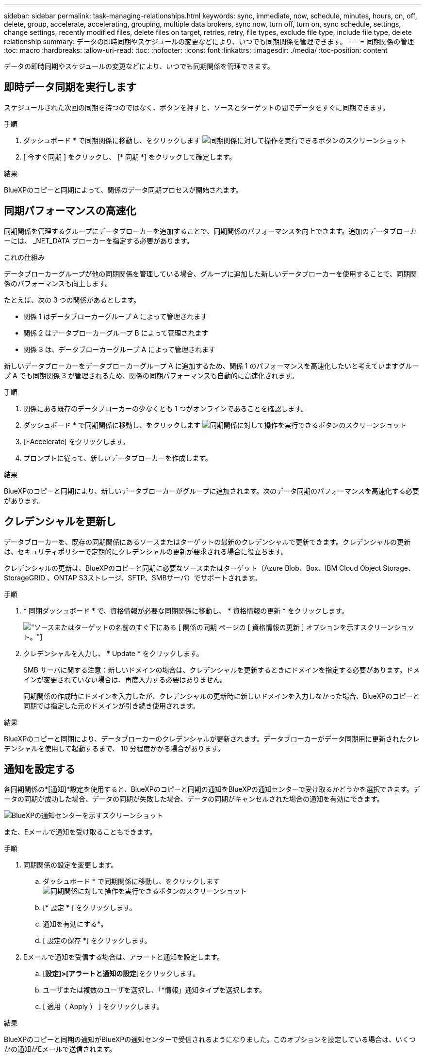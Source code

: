 ---
sidebar: sidebar 
permalink: task-managing-relationships.html 
keywords: sync, immediate, now, schedule, minutes, hours, on, off, delete, group, accelerate, accelerating, grouping, multiple data brokers, sync now, turn off, turn on, sync schedule, settings, change settings, recently modified files, delete files on target, retries, retry, file types, exclude file type, include file type, delete relationship 
summary: データの即時同期やスケジュールの変更などにより、いつでも同期関係を管理できます。 
---
= 同期関係の管理
:toc: macro
:hardbreaks:
:allow-uri-read: 
:toc: 
:nofooter: 
:icons: font
:linkattrs: 
:imagesdir: ./media/
:toc-position: content


[role="lead"]
データの即時同期やスケジュールの変更などにより、いつでも同期関係を管理できます。



== 即時データ同期を実行します

スケジュールされた次回の同期を待つのではなく、ボタンを押すと、ソースとターゲットの間でデータをすぐに同期できます。

.手順
. ダッシュボード * で同期関係に移動し、をクリックします image:icon-sync-action.png["同期関係に対して操作を実行できるボタンのスクリーンショット"]
. [ 今すぐ同期 ] をクリックし、 [* 同期 *] をクリックして確定します。


.結果
BlueXPのコピーと同期によって、関係のデータ同期プロセスが開始されます。



== 同期パフォーマンスの高速化

同期関係を管理するグループにデータブローカーを追加することで、同期関係のパフォーマンスを向上できます。追加のデータブローカーには、 _NET_DATA ブローカーを指定する必要があります。

.これの仕組み
データブローカーグループが他の同期関係を管理している場合、グループに追加した新しいデータブローカーを使用することで、同期関係のパフォーマンスも向上します。

たとえば、次の 3 つの関係があるとします。

* 関係 1 はデータブローカーグループ A によって管理されます
* 関係 2 はデータブローカーグループ B によって管理されます
* 関係 3 は、データブローカーグループ A によって管理されます


新しいデータブローカーをデータブローカーグループ A に追加するため、関係 1 のパフォーマンスを高速化したいと考えていますグループ A でも同期関係 3 が管理されるため、関係の同期パフォーマンスも自動的に高速化されます。

.手順
. 関係にある既存のデータブローカーの少なくとも 1 つがオンラインであることを確認します。
. ダッシュボード * で同期関係に移動し、をクリックします image:icon-sync-action.png["同期関係に対して操作を実行できるボタンのスクリーンショット"]
. [*Accelerate] をクリックします。
. プロンプトに従って、新しいデータブローカーを作成します。


.結果
BlueXPのコピーと同期により、新しいデータブローカーがグループに追加されます。次のデータ同期のパフォーマンスを高速化する必要があります。



== クレデンシャルを更新し

データブローカーを、既存の同期関係にあるソースまたはターゲットの最新のクレデンシャルで更新できます。クレデンシャルの更新は、セキュリティポリシーで定期的にクレデンシャルの更新が要求される場合に役立ちます。

クレデンシャルの更新は、BlueXPのコピーと同期に必要なソースまたはターゲット（Azure Blob、Box、IBM Cloud Object Storage、StorageGRID 、ONTAP S3ストレージ、SFTP、SMBサーバ）でサポートされます。

.手順
. * 同期ダッシュボード * で、資格情報が必要な同期関係に移動し、 * 資格情報の更新 * をクリックします。
+
image:screenshot_sync_update_credentials.png["ソースまたはターゲットの名前のすぐ下にある [ 関係の同期 ] ページの [ 資格情報の更新 ] オプションを示すスクリーンショット。"]

. クレデンシャルを入力し、 * Update * をクリックします。
+
SMB サーバに関する注意：新しいドメインの場合は、クレデンシャルを更新するときにドメインを指定する必要があります。ドメインが変更されていない場合は、再度入力する必要はありません。

+
同期関係の作成時にドメインを入力したが、クレデンシャルの更新時に新しいドメインを入力しなかった場合、BlueXPのコピーと同期では指定した元のドメインが引き続き使用されます。



.結果
BlueXPのコピーと同期により、データブローカーのクレデンシャルが更新されます。データブローカーがデータ同期用に更新されたクレデンシャルを使用して起動するまで、 10 分程度かかる場合があります。



== 通知を設定する

各同期関係の*[通知]*設定を使用すると、BlueXPのコピーと同期の通知をBlueXPの通知センターで受け取るかどうかを選択できます。データの同期が成功した場合、データの同期が失敗した場合、データの同期がキャンセルされた場合の通知を有効にできます。

image:https://raw.githubusercontent.com/NetAppDocs/cloud-manager-sync/main/media/screenshot-notification-center.png["BlueXPの通知センターを示すスクリーンショット"]

また、Eメールで通知を受け取ることもできます。

.手順
. 同期関係の設定を変更します。
+
.. ダッシュボード * で同期関係に移動し、をクリックします image:icon-sync-action.png["同期関係に対して操作を実行できるボタンのスクリーンショット"]
.. [* 設定 * ] をクリックします。
.. 通知を有効にする*。
.. [ 設定の保存 *] をクリックします。


. Eメールで通知を受信する場合は、アラートと通知を設定します。
+
.. [*設定]>[アラートと通知の設定*]をクリックします。
.. ユーザまたは複数のユーザを選択し、「*情報」通知タイプを選択します。
.. [ 適用（ Apply ） ] をクリックします。




.結果
BlueXPのコピーと同期の通知がBlueXPの通知センターで受信されるようになりました。このオプションを設定している場合は、いくつかの通知がEメールで送信されます。



== 同期関係の設定を変更する

ソースファイルとフォルダの同期方法とターゲットの場所での保持方法を定義する設定を変更します。

. ダッシュボード * で同期関係に移動し、をクリックします image:icon-sync-action.png["同期関係に対して操作を実行できるボタンのスクリーンショット"]
. [* 設定 * ] をクリックします。
. 設定を変更します。
+
image:screenshot_sync_settings.png["同期関係の設定を示すスクリーンショット。"]

+
[ 削除ソース ] 各設定の簡単な説明を次に示します。

+
スケジュール:: 以降の同期に対して繰り返し実行するスケジュールを選択するか、同期スケジュールをオフにします。データを 1 分ごとに同期するように関係をスケジュールできます。
同期タイムアウト:: 指定した時間数または日数内に同期が完了していない場合に、BlueXPのコピーと同期をキャンセルするかどうかを定義します。
通知:: BlueXPのコピーと同期の通知をBlueXPの通知センターで受け取るかどうかを選択できます。データの同期が成功した場合、データの同期が失敗した場合、データの同期がキャンセルされた場合の通知を有効にできます。
+
--
の通知を受信する場合は

--
再試行:: BlueXPのコピーと同期がファイルの同期をスキップするまでに再試行する回数を定義します。
で比較してください:: ファイルやディレクトリが変更されたかどうか、再同期が必要かどうかを判断する際に、BlueXPのコピーと同期を比較するかどうかを選択します。
+
--
これらの属性のチェックを外しても、BlueXPのコピーと同期ではパス、ファイルサイズ、ファイル名がチェックされてソースとターゲットが比較されます。変更がある場合は、それらのファイルとディレクトリが同期されます。

BlueXPのコピーと同期を有効または無効にして、次の属性を比較することができます。

** *mtime*: ファイルの最終変更時刻。この属性はディレクトリに対しては無効です。
** *uid* 、 *gid * 、および * mode* ： Linux の権限フラグ。


--
オブジェクトのコピー:: 関係の作成後にこのオプションを編集することはできません。
最近変更されたファイル:: スケジュールされた同期よりも前に最近変更されたファイルを除外するように選択します。
ソース上のファイルを削除します:: BlueXPのコピーと同期でターゲットの場所にファイルがコピーされたあとに、ソースの場所からファイルを削除するように選択します。このオプションには、コピー後にソースファイルが削除されるため、データ損失のリスクも含まれます。
+
--
このオプションを有効にする場合は、データブローカーで local.json ファイルのパラメータも変更する必要があります。ファイルを開き、次のように更新します。

[source, json]
----
{
"workers":{
"transferrer":{
"delete-on-source": true
}
}
}
----
--
ターゲット上のファイルを削除します:: ソースからファイルが削除された場合は、ターゲットの場所からファイルを削除することを選択します。デフォルトでは、ターゲットの場所からファイルが削除されることはありません。
ファイルの種類:: 各同期に含めるファイルタイプ（ファイル、ディレクトリ、シンボリックリンク、ハードリンク）を定義します。
+
--

NOTE: ハードリンクは、セキュリティ保護されていないNFSからNFSへの関係でのみ使用できます。ユーザーは1つのスキャナプロセスと1つのスキャナ同時実行に制限され、スキャンはルートディレクトリから実行する必要があります。

--
ファイル拡張子を除外します:: ファイル拡張子を入力し、 * Enter * キーを押して、同期から除外するファイル拡張子を指定します。たとえば、「 _LOG_OR_.log_ 」と入力すると、 *.log ファイルが除外されます。複数の拡張子に区切り文字は必要ありません。次のビデオでは、簡単なデモを紹介しています。
+
--
video::video_file_extensions.mp4[width=840,height=240]
--
ディレクトリを除外します:: 同期から除外するディレクトリを最大15個指定します。指定するには、名前またはディレクトリのフルパスを入力し、* Enter *を押します。デフォルトでは、.copy-Offload、.snapshot、~snapshotディレクトリが除外されます。これらの情報を同期に含めたい場合は、こちらまでお問い合わせください。
ファイルサイズ:: サイズに関係なくすべてのファイルを同期するか、特定のサイズ範囲のファイルのみを同期するかを選択します。
変更日:: 最後に変更した日付、特定の日付以降に変更されたファイル、特定の日付より前、または期間に関係なく、すべてのファイルを選択します。
作成日:: SMB サーバがソースの場合、この設定を使用すると、指定した日付の前、特定の日付の前、または特定の期間の間に作成されたファイルを同期できます。
[ACL] - アクセスコントロールリスト:: 関係の作成時または関係の作成後に設定を有効にして、 SMB サーバから ACL をコピーします。


. [ 設定の保存 *] をクリックします。


.結果
BlueXPのコピーと同期は、新しい設定を使用して同期関係を変更します。



== 関係の削除

ソースとターゲットの間でデータを同期する必要がなくなった場合は、同期関係を削除できます。このアクションでは、データブローカーグループ（または個々のデータブローカーインスタンス）は削除されず、ターゲットからデータが削除されることもありません。

.手順
. ダッシュボード * で同期関係に移動し、をクリックします image:icon-sync-action.png["同期関係に対して操作を実行できるボタンのスクリーンショット"]
. [ 削除 ] をクリックし、もう一度 [ 削除 ] をクリックして確定します。


.結果
BlueXPのコピーと同期によって同期関係が削除されます。
